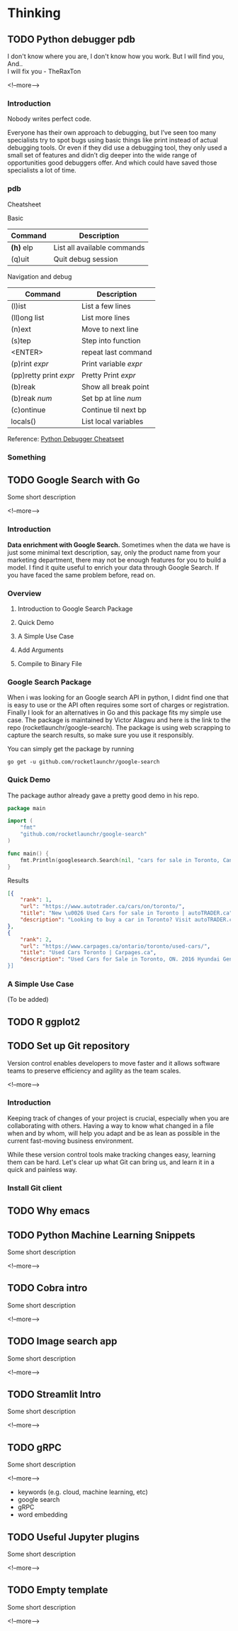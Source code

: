 #+STARTUP: content
#+hugo_base_dir: ../
#+hugo_section: ./posts

#+hugo_weight: auto
#+hugo_auto_set_lastmod: t

#+author: Billy Lam

* Thinking

** TODO Python debugger pdb

:PROPERTIES:
:EXPORT_FILE_NAME: python-debugger
:EXPORT_DATE: 2021-06-21
:EXPORT_HUGO_MENU: :menu "main"
:EXPORT_HUGO_CUSTOM_FRONT_MATTER: :nolastmod true :cover
:DESCRIPTION: Python Debugging with pdb. pde.
:EXPORT_TITLE: Python Debugging with pdb
:SUMMARY: Python Debugging with pdb
:END:

I don't know where you are, I don't know how you work. But I will find you, And.. \\

I will fix you - TheRaxTon

<!--more-->

*** Introduction
Nobody writes perfect code.

Everyone has their own approach to debugging, but I’ve seen too many specialists try to spot bugs using basic things like print instead of actual debugging tools. Or even if they did use a debugging tool, they only used a small set of features and didn’t dig deeper into the wide range of opportunities good debuggers offer. And which could have saved those specialists a lot of time.


*** pdb
Cheatsheet

Basic
| Command     | Description                 |
|-------------+-----------------------------|
| **(h)** elp | List all available commands |
| (q)uit      | Quit debug session          |

Navigation and debug
| Command                | Description           |
|------------------------+-----------------------|
| (l)ist                 | List a few lines      |
| (ll)ong list           | List more lines       |
|------------------------+-----------------------|
| (n)ext                 | Move to next line     |
| (s)tep                 | Step into function    |
| <ENTER>                | repeat last command   |
| (p)rint /expr/         | Print variable /expr/ |
| (pp)retty print /expr/ | Pretty Print /expr/   |
|------------------------+-----------------------|
| (b)reak                | Show all break point  |
| (b)reak /num/          | Set bp at line /num/  |
| (c)ontinue             | Continue til next bp  |
|------------------------+-----------------------|
| locals()               | List local variables  |



Reference: [[https://appletree.or.kr/quick_reference_cards/Python/Python%20Debugger%20Cheatsheet.pdf][Python Debugger Cheatseet]]

*** Something



** TODO Google Search with Go
:PROPERTIES:
:EXPORT_FILE_NAME: google-search-with-go
:EXPORT_DATE: 2021-02-22
:EXPORT_HUGO_MENU: :menu "main"
:EXPORT_HUGO_CUSTOM_FRONT_MATTER: :nolastmod true :cover
:DESCRIPTION: Google Search with Go
:EXPORT_TITLE: Google Search with Go
:SUMMARY: Google Search with Go
:END:

Some short description

<!--more-->

*** Introduction

**Data enrichment with Google Search.**
Sometimes when the data we have is just some minimal text description, say, only the product name from your marketing department, there may not be enough features for you to build a model. I find it quite useful to enrich your data through Google Search. If you have faced the same problem before, read on.

*** Overview

1. Introduction to Google Search Package

2. Quick Demo

3. A Simple Use Case

4. Add Arguments

5. Compile to Binary File

*** Google Search Package

When i was looking for an Google search API in python, I didnt find one that is easy to use or the API often requires some sort of charges or registration. Finally I look for an alternatives in Go and this package fits my simple use case. The package is maintained by Victor Alagwu and here is the link to the repo (rocketlaunchr/google-search). The package is using web scrapping to capture the search results, so make sure you use it responsibly.

You can simply get the package by running

=go get -u github.com/rocketlaunchr/google-search=

*** Quick Demo

The package author already gave a pretty good demo in his repo.
#+begin_src go :imports "fmt"
  package main

  import (
      "fmt"
      "github.com/rocketlaunchr/google-search"
  )

  func main() {
      fmt.Println(googlesearch.Search(nil, "cars for sale in Toronto, Canada"))
  }
#+end_src

Results

#+begin_src json
[{
    "rank": 1,
    "url": "https://www.autotrader.ca/cars/on/toronto/",
    "title": "New \u0026 Used Cars for sale in Toronto | autoTRADER.ca",
    "description": "Looking to buy a car in Toronto? Visit autoTRADER.ca, Canada's largest selection for new \u0026 used cars, trucks and suvs."
},
{
    "rank": 2,
    "url": "https://www.carpages.ca/ontario/toronto/used-cars/",
    "title": "Used Cars Toronto | Carpages.ca",
    "description": "Used Cars for Sale in Toronto, ON. 2016 Hyundai Genesis. Sedan 4dr Sdn Technology. 2015 Mercedes-Benz ML-Class. 4MATIC 4dr ML 350 BlueTEC. 2010 Toyota Highl$
}]
#+end_src

*** A Simple Use Case

(To be added)


** TODO R ggplot2


** TODO Set up Git repository
:PROPERTIES:
:EXPORT_FILE_NAME: set-up-git-repo
:EXPORT_DATE: 2021-02-22
:EXPORT_HUGO_MENU: :menu "main"
:EXPORT_HUGO_CUSTOM_FRONT_MATTER: :nolastmod true :cover
:DESCRIPTION: Set up Git repository
:EXPORT_TITLE: Set up Git repository
:SUMMARY: Set up Git repository
:END:

Version control enables developers to move faster and it allows software teams to preserve efficiency and agility as the team scales.

<!--more-->

*** Introduction
Keeping track of changes of your project is crucial, especially when you are collaborating with others. Having a way to know what changed in a file when and by whom, will help you adapt and be as lean as possible in the current fast-moving business environment.

While these version control tools make tracking changes easy, learning them can be hard. Let's clear up what Git can bring us, and learn it in a quick and painless way.

*** Install Git client


** TODO Why emacs

** TODO Python Machine Learning Snippets
:PROPERTIES:
:EXPORT_FILE_NAME: python-machine-learning-snippets
:EXPORT_DATE: 2021-02-22
:EXPORT_HUGO_MENU: :menu "main"
:EXPORT_HUGO_CUSTOM_FRONT_MATTER: :nolastmod true :cover https://storage.googleapis.com/billylkc-blog-image/images/posts/4-functional-options/thumbnails.jpg
:DESCRIPTION: Python Machine Learning Snippets
:EXPORT_TITLE: Python Machine Learning Snippets
:SUMMARY: Python Machine Learning Snippets
:END:

Some short description

<!--more-->


** TODO Cobra intro
:PROPERTIES:
:EXPORT_FILE_NAME: file-name
:EXPORT_DATE: 2021-02-22
:EXPORT_HUGO_MENU: :menu "main"
:EXPORT_HUGO_WEIGHT: 100
:EXPORT_HUGO_CUSTOM_FRONT_MATTER: :nolastmod true :cover
:DESCRIPTION: description
:EXPORT_TITLE: description
:SUMMARY: description
:END:

Some short description

<!--more-->


** TODO Image search app
:PROPERTIES:
:EXPORT_FILE_NAME: file-name
:EXPORT_DATE: 2021-02-22
:EXPORT_HUGO_MENU: :menu "main"
:EXPORT_HUGO_WEIGHT: 100
:EXPORT_HUGO_CUSTOM_FRONT_MATTER: :nolastmod true :cover
:DESCRIPTION: description
:EXPORT_TITLE: description
:SUMMARY: description
:END:

Some short description

<!--more-->


** TODO Streamlit Intro
:PROPERTIES:
:EXPORT_FILE_NAME: file-name
:EXPORT_DATE: 2021-02-22
:EXPORT_HUGO_MENU: :menu "main"
:EXPORT_HUGO_WEIGHT: 100
:EXPORT_HUGO_CUSTOM_FRONT_MATTER: :nolastmod true :cover
:DESCRIPTION: description
:EXPORT_TITLE: description
:SUMMARY: description
:END:

Some short description

<!--more-->


** TODO gRPC
:PROPERTIES:
:EXPORT_FILE_NAME: file-name
:EXPORT_DATE: 2021-02-22
:EXPORT_HUGO_MENU: :menu "main"
:EXPORT_HUGO_WEIGHT: 100
:EXPORT_HUGO_CUSTOM_FRONT_MATTER: :nolastmod true :cover
:DESCRIPTION: description
:EXPORT_TITLE: description
:SUMMARY: description
:END:

Some short description

<!--more-->
- keywords (e.g. cloud, machine learning, etc)
- google search
- gRPC
- word embedding


** TODO Useful Jupyter plugins
:PROPERTIES:
:EXPORT_FILE_NAME: file-name
:EXPORT_DATE: 2021-02-22
:EXPORT_HUGO_MENU: :menu "main"
:EXPORT_HUGO_WEIGHT: 100
:EXPORT_HUGO_CUSTOM_FRONT_MATTER: :nolastmod true :cover
:DESCRIPTION: description
:EXPORT_TITLE: description
:SUMMARY: description
:END:

Some short description

<!--more-->


** TODO Empty template
:PROPERTIES:
:EXPORT_FILE_NAME: file-name
:EXPORT_DATE: 2021-02-22
:EXPORT_HUGO_MENU: :menu "main"
:EXPORT_HUGO_WEIGHT: 100
:EXPORT_HUGO_CUSTOM_FRONT_MATTER: :nolastmod true :cover
:DESCRIPTION: description
:EXPORT_TITLE: description
:SUMMARY: description
:END:

Some short description

<!--more-->
